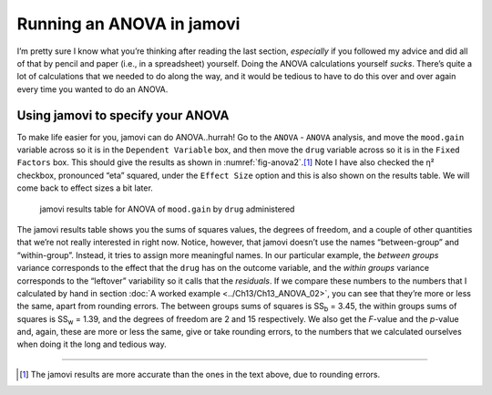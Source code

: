 .. sectionauthor:: `Danielle J. Navarro <https://djnavarro.net/>`_ and `David R. Foxcroft <https://www.davidfoxcroft.com/>`_

Running an ANOVA in jamovi
--------------------------

I’m pretty sure I know what you’re thinking after reading the last
section, *especially* if you followed my advice and did all of that by
pencil and paper (i.e., in a spreadsheet) yourself. Doing the ANOVA
calculations yourself *sucks*. There’s quite a lot of calculations that
we needed to do along the way, and it would be tedious to have to do
this over and over again every time you wanted to do an ANOVA.

Using jamovi to specify your ANOVA
~~~~~~~~~~~~~~~~~~~~~~~~~~~~~~~~~~

To make life easier for you, jamovi can do ANOVA..hurrah! Go to the
``ANOVA`` - ``ANOVA`` analysis, and move the ``mood.gain`` variable across
so it is in the ``Dependent Variable`` box, and then move the ``drug``
variable across so it is in the ``Fixed Factors`` box. This should give
the results as shown in :numref:`fig-anova2`.\ [#]_
Note I have also checked the η² checkbox, pronounced “eta”
squared, under the ``Effect Size`` option and this is also shown on the
results table. We will come back to effect sizes a bit later.

.. ----------------------------------------------------------------------------

.. figure:: ../_images/lsj_anova2.*
   :alt: Results table for ANOVA of mood gain by drug administered
   :name: fig-anova2

   jamovi results table for ANOVA of ``mood.gain`` by ``drug`` administered
   
.. ----------------------------------------------------------------------------

The jamovi results table shows you the sums of squares values, the degrees of
freedom, and a couple of other quantities that we’re not really interested in
right now. Notice, however, that jamovi doesn’t use the names “between-group”
and “within-group”. Instead, it tries to assign more meaningful names. In our
particular example, the *between groups* variance corresponds to the effect
that the ``drug`` has on the outcome variable, and the *within groups* variance
corresponds to the “leftover” variability so it calls that the *residuals*. If
we compare these numbers to the numbers that I calculated by hand in section
:doc:`A worked example <../Ch13/Ch13_ANOVA_02>`, you can see that they’re more
or less the same, apart from rounding errors. The between groups sums of
squares is SS\ :sub:`b` = 3.45, the within groups sums of squares is
SS\ :sub:`w` = 1.39, and the degrees of freedom are 2 and 15 respectively. We
also get the *F*-value and the *p*-value and, again, these are more or less the
same, give or take rounding errors, to the numbers that we calculated ourselves
when doing it the long and tedious way.

------

.. [#]
   The jamovi results are more accurate than the ones in the text above,
   due to rounding errors.
